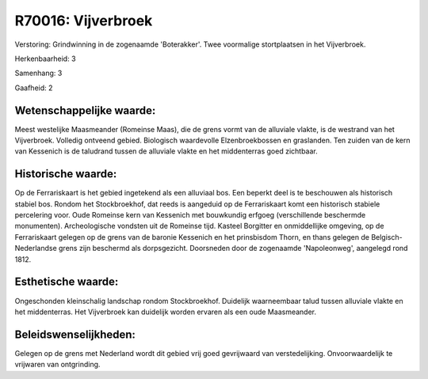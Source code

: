 R70016: Vijverbroek
===================

Verstoring:
Grindwinning in de zogenaamde 'Boterakker'. Twee voormalige
stortplaatsen in het Vijverbroek.

Herkenbaarheid: 3

Samenhang: 3

Gaafheid: 2


Wetenschappelijke waarde:
~~~~~~~~~~~~~~~~~~~~~~~~~

Meest westelijke Maasmeander (Romeinse Maas), die de grens vormt van
de alluviale vlakte, is de westrand van het Vijverbroek. Volledig
ontveend gebied. Biologisch waardevolle Elzenbroekbossen en graslanden.
Ten zuiden van de kern van Kessenich is de taludrand tussen de alluviale
vlakte en het middenterras goed zichtbaar.


Historische waarde:
~~~~~~~~~~~~~~~~~~~

Op de Ferrariskaart is het gebied ingetekend als een alluviaal bos.
Een beperkt deel is te beschouwen als historisch stabiel bos. Rondom het
Stockbroekhof, dat reeds is aangeduid op de Ferrariskaart komt een
historisch stabiele percelering voor. Oude Romeinse kern van Kessenich
met bouwkundig erfgoeg (verschillende beschermde monumenten).
Archeologische vondsten uit de Romeinse tijd. Kasteel Borgitter en
onmiddellijke omgeving, op de Ferrariskaart gelegen op de grens van de
baronie Kessenich en het prinsbisdom Thorn, en thans gelegen de
Belgisch-Nederlandse grens zijn beschermd als dorpsgezicht. Doorsneden
door de zogenaamde 'Napoleonweg', aangelegd rond 1812.


Esthetische waarde:
~~~~~~~~~~~~~~~~~~~

Ongeschonden kleinschalig landschap rondom Stockbroekhof. Duidelijk
waarneembaar talud tussen alluviale vlakte en het middenterras. Het
Vijverbroek kan duidelijk worden ervaren als een oude Maasmeander.




Beleidswenselijkheden:
~~~~~~~~~~~~~~~~~~~~~

Gelegen op de grens met Nederland wordt dit gebied vrij goed
gevrijwaard van verstedelijking. Onvoorwaardelijk te vrijwaren van
ontgrinding.
